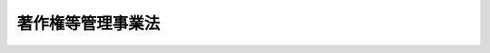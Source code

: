 .. _H12HO131:

==================
著作権等管理事業法
==================

.. raw:: html
    
    
    <b>著作権等管理事業法<br>
    （平成十二年十一月二十九日法律第百三十一号）</b><br><br><div align="right">最終改正：平成二四年八月一日法律第五三号</div><br><div align="right"><table width="" border="0"><tr><td><font color="RED">（最終改正までの未施行法令）</font></td></tr><tr><td><a href="/cgi-bin/idxmiseko.cgi?H_RYAKU=%95%bd%88%ea%93%f1%96%40%88%ea%8e%4f%88%ea&amp;H_NO=%95%bd%90%ac%93%f1%8f%5c%8e%6c%94%4e%94%aa%8c%8e%88%ea%93%fa%96%40%97%a5%91%e6%8c%dc%8f%5c%8e%4f%8d%86&amp;H_PATH=/miseko/H12HO131/H24HO053.html" target="inyo">平成二十四年八月一日法律第五十三号</a></td><td align="right">（一部未施行）</td></tr><tr></tr><tr><td align="right">　</td><td></td></tr><tr></tr></table></div><a name="0000000000000000000000000000000000000000000000000000000000000000000000000000000"></a>
    <br>
    　<a href="#1000000000001000000000000000000000000000000000000000000000000000000000000000000" target="data">第一章　総則（第一条・第二条）</a>
    <br>
    　<a href="#1000000000002000000000000000000000000000000000000000000000000000000000000000000" target="data">第二章　登録（第三条―第十条）</a>
    <br>
    　<a href="#1000000000003000000000000000000000000000000000000000000000000000000000000000000" target="data">第三章　業務（第十一条―第十八条）</a>
    <br>
    　<a href="#1000000000004000000000000000000000000000000000000000000000000000000000000000000" target="data">第四章　監督（第十九条―第二十二条）</a>
    <br>
    　<a href="#1000000000005000000000000000000000000000000000000000000000000000000000000000000" target="data">第五章　使用料規程に関する協議及び裁定（第二十三条・第二十四条）</a>
    <br>
    　<a href="#1000000000006000000000000000000000000000000000000000000000000000000000000000000" target="data">第六章　雑則（第二十五条―第二十八条）</a>
    <br>
    　<a href="#1000000000007000000000000000000000000000000000000000000000000000000000000000000" target="data">第七章　罰則（第二十九条―第三十四条）</a>
    <br>
    　<a href="#5000000000000000000000000000000000000000000000000000000000000000000000000000000" target="data">附則</a>
    <br><p>　　　<b><a name="1000000000001000000000000000000000000000000000000000000000000000000000000000000">第一章　総則</a>
    </b>
    </p><p>
    </p><div class="arttitle"><a name="1000000000000000000000000000000000000000000000000100000000000000000000000000000">（目的）　</a>
    </div><div class="item"><b>第一条</b>
    <a name="1000000000000000000000000000000000000000000000000100000000001000000000000000000"></a>
    　この法律は、著作権及び著作隣接権を管理する事業を行う者について登録制度を実施し、管理委託契約約款及び使用料規程の届出及び公示を義務付ける等その業務の適正な運営を確保するための措置を講ずることにより、著作権及び著作隣接権の管理を委託する者を保護するとともに、著作物、実演、レコード、放送及び有線放送の利用を円滑にし、もって文化の発展に寄与することを目的とする。
    </div>
    
    <p>
    </p><div class="arttitle"><a name="1000000000000000000000000000000000000000000000000200000000000000000000000000000">（定義）　</a>
    </div><div class="item"><b>第二条</b>
    <a name="1000000000000000000000000000000000000000000000000200000000001000000000000000000"></a>
    　この法律において「管理委託契約」とは、次に掲げる契約であって、受託者による著作物、実演、レコード、放送又は有線放送（以下「著作物等」という。）の利用の許諾に際して委託者（委託者が当該著作物等に係る次に掲げる契約の受託者であるときは、当該契約の委託者。次項において同じ。）が使用料の額を決定することとされているもの以外のものをいう。
    <div class="number"><b><a name="1000000000000000000000000000000000000000000000000200000000001000000001000000000">一</a>
    </b>
    　委託者が受託者に著作権又は著作隣接権（以下「著作権等」という。）を移転し、著作物等の利用の許諾その他の当該著作権等の管理を行わせることを目的とする信託契約
    </div>
    <div class="number"><b><a name="1000000000000000000000000000000000000000000000000200000000001000000002000000000">二</a>
    </b>
    　委託者が受託者に著作物等の利用の許諾の取次ぎ又は代理をさせ、併せて当該取次ぎ又は代理に伴う著作権等の管理を行わせることを目的とする委任契約
    </div>
    </div>
    <div class="item"><b><a name="1000000000000000000000000000000000000000000000000200000000002000000000000000000">２</a>
    </b>
    　この法律において「著作権等管理事業」とは、管理委託契約（委託者が人的関係、資本関係等において受託者と密接な関係を有する者として文部科学省令で定める者であるものを除く。）に基づき著作物等の利用の許諾その他の著作権等の管理を行う行為であって、業として行うものをいう。
    </div>
    <div class="item"><b><a name="1000000000000000000000000000000000000000000000000200000000003000000000000000000">３</a>
    </b>
    　この法律において「著作権等管理事業者」とは、次条の登録を受けて著作権等管理事業を行う者をいう。
    </div>
    
    
    <p>　　　<b><a name="1000000000002000000000000000000000000000000000000000000000000000000000000000000">第二章　登録</a>
    </b>
    </p><p>
    </p><div class="arttitle"><a name="1000000000000000000000000000000000000000000000000300000000000000000000000000000">（登録）　</a>
    </div><div class="item"><b>第三条</b>
    <a name="1000000000000000000000000000000000000000000000000300000000001000000000000000000"></a>
    　著作権等管理事業を行おうとする者は、文化庁長官の登録を受けなければならない。
    </div>
    
    <p>
    </p><div class="arttitle"><a name="1000000000000000000000000000000000000000000000000400000000000000000000000000000">（登録の申請）</a>
    </div><div class="item"><b>第四条</b>
    <a name="1000000000000000000000000000000000000000000000000400000000001000000000000000000"></a>
    　前条の登録を受けようとする者は、次に掲げる事項を記載した登録申請書を文化庁長官に提出しなければならない。
    <div class="number"><b><a name="1000000000000000000000000000000000000000000000000400000000001000000001000000000">一</a>
    </b>
    　名称　
    </div>
    <div class="number"><b><a name="1000000000000000000000000000000000000000000000000400000000001000000002000000000">二</a>
    </b>
    　役員（第六条第一項第一号に規定する人格のない社団にあっては、代表者。同項第五号及び第九条第四号において同じ。）の氏名
    </div>
    <div class="number"><b><a name="1000000000000000000000000000000000000000000000000400000000001000000003000000000">三</a>
    </b>
    　事業所の名称及び所在地
    </div>
    <div class="number"><b><a name="1000000000000000000000000000000000000000000000000400000000001000000004000000000">四</a>
    </b>
    　取り扱う著作物等の種類及び著作物等の利用方法
    </div>
    <div class="number"><b><a name="1000000000000000000000000000000000000000000000000400000000001000000005000000000">五</a>
    </b>
    　その他文部科学省令で定める事項
    </div>
    </div>
    <div class="item"><b><a name="1000000000000000000000000000000000000000000000000400000000002000000000000000000">２</a>
    </b>
    　前項の登録申請書には、次に掲げる書類を添付しなければならない。
    <div class="number"><b><a name="1000000000000000000000000000000000000000000000000400000000002000000001000000000">一</a>
    </b>
    　第六条第一項第三号から第六号までに該当しないことを誓約する書面
    </div>
    <div class="number"><b><a name="1000000000000000000000000000000000000000000000000400000000002000000002000000000">二</a>
    </b>
    　登記事項証明書、貸借対照表その他の文部科学省令で定める書類
    </div>
    </div>
    
    <p>
    </p><div class="arttitle"><a name="1000000000000000000000000000000000000000000000000500000000000000000000000000000">（登録の実施）</a>
    </div><div class="item"><b>第五条</b>
    <a name="1000000000000000000000000000000000000000000000000500000000001000000000000000000"></a>
    　文化庁長官は、前条の規定による登録の申請があったときは、次条第一項の規定により登録を拒否する場合を除き、次に掲げる事項を著作権等管理事業者登録簿に登録しなければならない。
    <div class="number"><b><a name="1000000000000000000000000000000000000000000000000500000000001000000001000000000">一</a>
    </b>
    　前条第一項各号に掲げる事項
    </div>
    <div class="number"><b><a name="1000000000000000000000000000000000000000000000000500000000001000000002000000000">二</a>
    </b>
    　登録年月日及び登録番号
    </div>
    </div>
    <div class="item"><b><a name="1000000000000000000000000000000000000000000000000500000000002000000000000000000">２</a>
    </b>
    　文化庁長官は、前項の規定による登録をしたときは、遅滞なく、その旨を登録申請者に通知しなければならない。
    </div>
    <div class="item"><b><a name="1000000000000000000000000000000000000000000000000500000000003000000000000000000">３</a>
    </b>
    　文化庁長官は、著作権等管理事業者登録簿を公衆の縦覧に供しなければならない。
    </div>
    
    <p>
    </p><div class="arttitle"><a name="1000000000000000000000000000000000000000000000000600000000000000000000000000000">（登録の拒否）</a>
    </div><div class="item"><b>第六条</b>
    <a name="1000000000000000000000000000000000000000000000000600000000001000000000000000000"></a>
    　文化庁長官は、登録申請者が次の各号のいずれかに該当するとき、又は登録申請書若しくはその添付書類のうちに虚偽の記載があり、若しくは重要な事実の記載が欠けているときは、その登録を拒否しなければならない。
    <div class="number"><b><a name="1000000000000000000000000000000000000000000000000600000000001000000001000000000">一</a>
    </b>
    　法人（営利を目的としない法人格を有しない社団であって、代表者の定めがあり、かつ、その直接又は間接の構成員との間における管理委託契約のみに基づく著作権等管理事業を行うことを目的とするもの（以下「人格のない社団」という。）を含む。以下この項において同じ。）でない者
    </div>
    <div class="number"><b><a name="1000000000000000000000000000000000000000000000000600000000001000000002000000000">二</a>
    </b>
    　他の著作権等管理事業者が現に用いている名称と同一の名称又は他の著作権等管理事業者と誤認されるおそれがある名称を用いようとする法人
    </div>
    <div class="number"><b><a name="1000000000000000000000000000000000000000000000000600000000001000000003000000000">三</a>
    </b>
    　第二十一条第一項又は第二項の規定により登録を取り消され、その取消しの日から五年を経過しない法人
    </div>
    <div class="number"><b><a name="1000000000000000000000000000000000000000000000000600000000001000000004000000000">四</a>
    </b>
    　この法律又は<a href="/cgi-bin/idxrefer.cgi?H_FILE=%8f%ba%8e%6c%8c%dc%96%40%8e%6c%94%aa&amp;REF_NAME=%92%98%8d%ec%8c%a0%96%40&amp;ANCHOR_F=&amp;ANCHOR_T=" target="inyo">著作権法</a>
    （昭和四十五年法律第四十八号）の規定に違反し、罰金の刑に処せられ、その刑の執行を終わり、又はその刑の執行を受けることがなくなった日から五年を経過しない法人
    </div>
    <div class="number"><b><a name="1000000000000000000000000000000000000000000000000600000000001000000005000000000">五</a>
    </b>
    　役員のうちに次のいずれかに該当する者のある法人<div class="para1"><b>イ</b>　成年被後見人又は被保佐人</div>
    <div class="para1"><b>ロ</b>　破産者で復権を得ないもの</div>
    <div class="para1"><b>ハ</b>　著作権等管理事業者が第二十一条第一項又は第二項の規定により登録を取り消された場合において、その取消しの日前三十日以内にその著作権等管理事業者の役員であった者でその取消しの日から五年を経過しないもの</div>
    <div class="para1"><b>ニ</b>　禁錮以上の刑に処せられ、その刑の執行を終わり、又はその刑の執行を受けることがなくなった日から五年を経過しない者</div>
    <div class="para1"><b>ホ</b>　この法律、<a href="/cgi-bin/idxrefer.cgi?H_FILE=%8f%ba%8e%6c%8c%dc%96%40%8e%6c%94%aa&amp;REF_NAME=%92%98%8d%ec%8c%a0%96%40&amp;ANCHOR_F=&amp;ANCHOR_T=" target="inyo">著作権法</a>
    若しくは<a href="/cgi-bin/idxrefer.cgi?H_FILE=%8f%ba%98%5a%88%ea%96%40%98%5a%8c%dc&amp;REF_NAME=%83%76%83%8d%83%4f%83%89%83%80%82%cc%92%98%8d%ec%95%a8%82%c9%8c%57%82%e9%93%6f%98%5e%82%cc%93%c1%97%e1%82%c9%8a%d6%82%b7%82%e9%96%40%97%a5&amp;ANCHOR_F=&amp;ANCHOR_T=" target="inyo">プログラムの著作物に係る登録の特例に関する法律</a>
    （昭和六十一年法律第六十五号）の規定若しくは<a href="/cgi-bin/idxrefer.cgi?H_FILE=%95%bd%8e%4f%96%40%8e%b5%8e%b5&amp;REF_NAME=%96%5c%97%cd%92%63%88%f5%82%c9%82%e6%82%e9%95%73%93%96%82%c8%8d%73%88%d7%82%cc%96%68%8e%7e%93%99%82%c9%8a%d6%82%b7%82%e9%96%40%97%a5&amp;ANCHOR_F=&amp;ANCHOR_T=" target="inyo">暴力団員による不当な行為の防止等に関する法律</a>
    （平成三年法律第七十七号）の規定（<a href="/cgi-bin/idxrefer.cgi?H_FILE=%95%bd%8e%4f%96%40%8e%b5%8e%b5&amp;REF_NAME=%93%af%96%40%91%e6%8e%4f%8f%5c%93%f1%8f%f0%82%cc%8e%4f%91%e6%8e%b5%8d%80&amp;ANCHOR_F=1000000000000000000000000000000000000000000000003200300000007000000000000000000&amp;ANCHOR_T=1000000000000000000000000000000000000000000000003200300000007000000000000000000#1000000000000000000000000000000000000000000000003200300000007000000000000000000" target="inyo">同法第三十二条の三第七項</a>
    の規定を除く。）に違反し、又は<a href="/cgi-bin/idxrefer.cgi?H_FILE=%96%be%8e%6c%81%5a%96%40%8e%6c%8c%dc&amp;REF_NAME=%8c%59%96%40&amp;ANCHOR_F=&amp;ANCHOR_T=" target="inyo">刑法</a>
    （明治四十年法律第四十五号）<a href="/cgi-bin/idxrefer.cgi?H_FILE=%96%be%8e%6c%81%5a%96%40%8e%6c%8c%dc&amp;REF_NAME=%91%e6%93%f1%95%53%8e%6c%8f%f0&amp;ANCHOR_F=1000000000000000000000000000000000000000000000020400000000000000000000000000000&amp;ANCHOR_T=1000000000000000000000000000000000000000000000020400000000000000000000000000000#1000000000000000000000000000000000000000000000020400000000000000000000000000000" target="inyo">第二百四条</a>
    、第二百六条、第二百八条、第二百八条の三、第二百二十二条若しくは第二百四十七条の罪若しくは暴力行為等処罰に関する法律（大正十五年法律第六十号）の罪を犯し、罰金の刑に処せられ、その刑の執行を終わり、又はその刑の執行を受けることがなくなった日から五年を経過しない者</div>
    
    </div>
    <div class="number"><b><a name="1000000000000000000000000000000000000000000000000600000000001000000006000000000">六</a>
    </b>
    　著作権等管理事業を遂行するために必要と認められる文部科学省令で定める基準に適合する財産的基礎を有しない法人
    </div>
    </div>
    <div class="item"><b><a name="1000000000000000000000000000000000000000000000000600000000002000000000000000000">２</a>
    </b>
    　文化庁長官は、前項の規定により登録を拒否したときは、遅滞なく、文書によりその理由を付して通知しなければならない。
    </div>
    
    <p>
    </p><div class="arttitle"><a name="1000000000000000000000000000000000000000000000000700000000000000000000000000000">（変更の届出）</a>
    </div><div class="item"><b>第七条</b>
    <a name="1000000000000000000000000000000000000000000000000700000000001000000000000000000"></a>
    　著作権等管理事業者は、第四条第一項各号に掲げる事項に変更があったときは、その日から二週間以内に、その旨を文化庁長官に届け出なければならない。
    </div>
    <div class="item"><b><a name="1000000000000000000000000000000000000000000000000700000000002000000000000000000">２</a>
    </b>
    　文化庁長官は、前項の規定による届出を受理したときは、届出があった事項を著作権等管理事業者登録簿に登録しなければならない。
    </div>
    
    <p>
    </p><div class="arttitle"><a name="1000000000000000000000000000000000000000000000000800000000000000000000000000000">（承継）　</a>
    </div><div class="item"><b>第八条</b>
    <a name="1000000000000000000000000000000000000000000000000800000000001000000000000000000"></a>
    　著作権等管理事業者がその著作権等管理事業の全部を譲渡し、又は著作権等管理事業者について合併若しくは分割（その著作権等管理事業の全部を承継させるものに限る。）があったときは、その著作権等管理事業の全部を譲り受けた法人（人格のない社団を含む。）又は合併後存続する法人（著作権等管理事業者である法人と著作権等管理事業を行っていない法人の合併後存続する著作権等管理事業者である法人を除く。以下この項において同じ。）若しくは合併により設立された法人若しくは分割によりその著作権等管理事業の全部を承継した法人は、当該著作権等管理事業者の地位を承継する。ただし、その著作権等管理事業の全部を譲り受けた法人（人格のない社団を含む。）又は合併後存続する法人若しくは合併により設立された法人若しくは分割によりその著作権等管理事業の全部をまでのいずれかに該当するときは、この限りでない。
    </div>
    <div class="item"><b><a name="1000000000000000000000000000000000000000000000000800000000002000000000000000000">２</a>
    </b>
    　前項の規定により著作権等管理事業者の地位を承継した者は、その承継の日から三十日以内に、その旨を文化庁長官に届け出なければならない。
    </div>
    <div class="item"><b><a name="1000000000000000000000000000000000000000000000000800000000003000000000000000000">３</a>
    </b>
    　前条第二項の規定は、前項の規定による届出について準用する。
    </div>
    
    <p>
    </p><div class="arttitle"><a name="1000000000000000000000000000000000000000000000000900000000000000000000000000000">（廃業の届出等）</a>
    </div><div class="item"><b>第九条</b>
    <a name="1000000000000000000000000000000000000000000000000900000000001000000000000000000"></a>
    　著作権等管理事業者が次の各号のいずれかに該当することとなったときは、当該各号に定める者は、その日から三十日以内に、その旨を文化庁長官に届け出なければならない。
    <div class="number"><b><a name="1000000000000000000000000000000000000000000000000900000000001000000001000000000">一</a>
    </b>
    　合併により消滅したとき　消滅した法人を代表する役員であった者
    </div>
    <div class="number"><b><a name="1000000000000000000000000000000000000000000000000900000000001000000002000000000">二</a>
    </b>
    　破産手続開始の決定を受けたとき　破産管財人
    </div>
    <div class="number"><b><a name="1000000000000000000000000000000000000000000000000900000000001000000003000000000">三</a>
    </b>
    　合併及び破産手続開始の決定以外の理由により解散（人格のない社団にあっては、解散に相当する行為）をしたとき　清算人（人格のない社団にあっては、代表者であった者）
    </div>
    <div class="number"><b><a name="1000000000000000000000000000000000000000000000000900000000001000000004000000000">四</a>
    </b>
    　著作権等管理事業を廃止したとき　著作権等管理事業者であった法人（人格のない社団を含む。）を代表する役員
    </div>
    </div>
    
    <p>
    </p><div class="arttitle"><a name="1000000000000000000000000000000000000000000000001000000000000000000000000000000">（登録の抹消）</a>
    </div><div class="item"><b>第十条</b>
    <a name="1000000000000000000000000000000000000000000000001000000000001000000000000000000"></a>
    　文化庁長官は、前条の規定による届出があったとき又は第二十一条第一項若しくは第二項の規定により登録を取り消したときは、当該著作権等管理事業者の登録を抹消しなければならない。
    </div>
    
    
    <p>　　　<b><a name="1000000000003000000000000000000000000000000000000000000000000000000000000000000">第三章　業務</a>
    </b>
    </p><p>
    </p><div class="arttitle"><a name="1000000000000000000000000000000000000000000000001100000000000000000000000000000">（管理委託契約約款）</a>
    </div><div class="item"><b>第十一条</b>
    <a name="1000000000000000000000000000000000000000000000001100000000001000000000000000000"></a>
    　著作権等管理事業者は、次に掲げる事項を記載した管理委託契約約款を定め、あらかじめ、文化庁長官に届け出なければならない。これを変更しようとするときも、同様とする。
    <div class="number"><b><a name="1000000000000000000000000000000000000000000000001100000000001000000001000000000">一</a>
    </b>
    　管理委託契約の種別（第二条第一項第二号の委任契約であるときは、取次ぎ又は代理の別を含む。）
    </div>
    <div class="number"><b><a name="1000000000000000000000000000000000000000000000001100000000001000000002000000000">二</a>
    </b>
    　契約期間
    </div>
    <div class="number"><b><a name="1000000000000000000000000000000000000000000000001100000000001000000003000000000">三</a>
    </b>
    　収受した著作物等の使用料の分配の方法
    </div>
    <div class="number"><b><a name="1000000000000000000000000000000000000000000000001100000000001000000004000000000">四</a>
    </b>
    　著作権等管理事業者の報酬
    </div>
    <div class="number"><b><a name="1000000000000000000000000000000000000000000000001100000000001000000005000000000">五</a>
    </b>
    　その他文部科学省令で定める事項
    </div>
    </div>
    <div class="item"><b><a name="1000000000000%E3%81%B0%E3%81%AA%E3%82%89%E3%81%AA%E3%81%84%E3%80%82%0A&lt;/DIV&gt;%0A&lt;DIV%20class=" item><b><a name="1000000000000000000000000000000000000000000000001100000000003000000000000000000">３</a>
    </b>
    　著作権等管理事業者は、第一項の規定による届出をした管理委託契約約款によらなければ、管理委託契約を締結してはならない。
    </a></b></div>
    
    <p>
    </p><div class="arttitle"><a name="1000000000000000000000000000000000000000000000001200000000000000000000000000000">（管理委託契約約款の内容の説明）</a>
    </div><div class="item"><b>第十二条</b>
    <a name="1000000000000000000000000000000000000000000000001200000000001000000000000000000"></a>
    　著作権等管理事業者は、管理委託契約を締結しようとするときは、著作権等の管理を委託しようとする者に対し、管理委託契約約款の内容を説明しなければならない。
    </div>
    
    <p>
    </p><div class="arttitle"><a name="1000000000000000000000000000000000000000000000001300000000000000000000000000000">（使用料規程）</a>
    </div><div class="item"><b>第十三条</b>
    <a name="1000000000000000000000000000000000000000000000001300000000001000000000000000000"></a>
    　著作権等管理事業者は、次に掲げる事項を記載した使用料規程を定め、あらかじめ、文化庁長官に届け出なければならない。これを変更しようとするときも、同様とする。
    <div class="number"><b><a name="1000000000000000000000000000000000000000000000001300000000001000000001000000000">一</a>
    </b>
    　文部科学省令で定める基準に従い定める利用区分（著作物等の種類及び利用方法の別による区分をいう。第二十三条において同じ。）ごとの著作物等の使用料の額
    </div>
    <div class="number"><b><a name="1000000000000000000000000000000000000000000000001300000000001000000002000000000">二</a>
    </b>
    　実施の日
    </div>
    <div class="number"><b><a name="1000000000000000000000000000000000000000000000001300000000001000000003000000000">三</a>
    </b>
    　その他文部科学省令で定める事項
    </div>
    </div>
    <div class="item"><b><a name="1000000000000000000000000000000000000000000000001300000000002000000000000000000">２</a>
    </b>
    　著作権等管理事業者は、使用料規程を定め、又は変更しようとするときは、利用者又はその団体からあらかじめ意見を聴取するように努めなければならない。
    </div>
    <div class="item"><b><a name="1000000000000000000000000000000000000000000000001300000000003000000000000000000">３</a>
    </b>
    　著作権等管理事業者は、第一項の規定による届出をしたときは、遅滞なく、その届出に係る使用料規程の概要を公表しなければならない。
    </div>
    <div class="item"><b><a name="1000000000000000000000000000000000000000000000001300000000004000000000000000000">４</a>
    </b>
    　著作権等管理事業者は、第一項の規定による届出をした使用料規程に定める額を超える額を、取り扱っている著作物等の使用料として請求してはならない。
    </div>
    
    <p>
    </p><div class="arttitle"><a name="10000000000000000000000%E5%8F%97%E7%90%86%E3%81%97%E3%81%9F%E6%97%A5%E3%81%8B%E3%82%89%E8%B5%B7%E7%AE%97%E3%81%97%E3%81%A6%E5%85%AD%E6%9C%88%E3%82%92%E8%B6%85%E3%81%88%E3%81%AA%E3%81%84%E7%AF%84%E5%9B%B2%E5%86%85%E3%81%AB%E3%81%8A%E3%81%84%E3%81%A6%E3%80%81%E7%AC%AC%E4%B8%80%E9%A0%85%E3%81%AE%E6%9C%9F%E9%96%93%E3%82%92%E5%BB%B6%E9%95%B7%E3%81%99%E3%82%8B%E3%81%93%E3%81%A8%E3%81%8C%E3%81%A7%E3%81%8D%E3%82%8B%E3%80%82%0A&lt;/DIV&gt;%0A&lt;DIV%20class=" item><b><a name="1000000000000000000000000000000000000000000000001400000000004000000000000000000">４</a>
    </b>
    　文化庁長官は、前項の規定により第一項の期間を延長した場合において、当該延長された同項の期間を経過する日前に、当該使用料規程のうち当該延長に係る部分の全部又は一部について、当該指定著作権等管理事業者から第二十三条第二項の協議において変更する必要がないこととされた旨の通知があったとき、又は変更する必要がない旨の第二十四条第一項の裁定をしたときは、当該使用料規程のうち当該変更する必要がないこととされた部分について、当該延長された第一項の期間を短縮することができる。
    </a></div>
    <div class="item"><b><a name="1000000000000000000000000000000000000000000000001400000000005000000000000000000">５</a>
    </b>
    　文化庁長官は、第二項の規定により第一項の期間を延長したとき又は第三項の規定により第一項の期間を延長し、若しくは前項の規定により当該延長された第一項の期間を短縮したときは、その旨を、当該著作権等管理事業者又は当該指定著作権等管理事業者及び利用者代表に通知するとともに、公告しなければならない。
    </div>
    
    <p>
    </p><div class="arttitle"><a name="1000000000000000000000000000000000000000000000001500000000000000000000000000000">（管理委託契約約款及び使用料規程の公示）</a>
    </div><div class="item"><b>第十五条</b>
    <a name="1000000000000000000000000000000000000000000000001500000000001000000000000000000"></a>
    　著作権等管理事業者は、文部科学省令で定めるところにより、第十一条第一項の規定による届出をした管理委託契約約款及び第十三条第一項の規定による届出をした使用料規程を公示しなければならない。
    </div>
    
    <p>
    </p><div class="arttitle"><a name="1000000000000000000000000000000000000000000000001600000000000000000000000000000">（利用の許諾の拒否の制限）</a>
    </div><div class="item"><b>第十六条</b>
    <a name="1000000000000000000000000000000000000000000000001600000000001000000000000000000"></a>
    　著作権等管理事業者は、正当な理由がなければ、取り扱っている著作物等の利用の許諾を拒んではならない。
    </div>
    
    <p>
    </p><div class="arttitle"><a name="1000000000000000000000000000000000000000000000001700000000000000000000000000000">（情報の提供）</a>
    </div><div class="item"><b>第十七条</b>
    <a name="1000000000000000000000000000000000000000000000001700000000001000000000000000000"></a>
    　著作権等管理事業者は、著作物等の題号又は名称その他の取り扱っている著作物等に関する情報及び当該著作物等ごとの取り扱っている利用方法に関する情報を利用者に提供するように努めなければならない。
    </div>
    
    <p>
    </p><div class="arttitle"><a name="1000000000000000000000000000000000000000000000001800000000000000000000000000000">（財務諸表等の備付け及び閲覧等）</a>
    </div><div class="item"><b>第十八条</b>
    <a name="1000000000000000000000000000000000000000000000001800000000001000000000000000000"></a>
    　著作権等管理事業者は、毎事業年度経過後三月以内に、その事業年度の著作権等管理事業に係る貸借対照表、事業報告書その他の文部科学省令で定める書類（次項及び第三十四条第二号において「財務諸表等」という。）を作成し、五年間事業所に備えて置かなければならない。
    </div>
    <div class="item"><b><a name="1000000000000000000000000000000000000000000000001800000000002000000000000000000">２</a>
    </b>
    　委託者は、著作権等管理事業者の業務時間内は、いつでも、財務諸表等の閲覧又は謄写を請求することができる。
    </div>
    
    
    <p>　　　<b><a name="1000000000004000000000000000000000000000000000000000000000000000000000000000000">第四章　監督</a>
    </b>
    </p><p>
    </p><div class="arttitle"><a name="1000000000000000000000000000000000000000000000001900000000000000000000000000000">（報告徴収及び立入検査）</a>
    </div><div class="item"><b>第十九条</b>
    <a name="1000000000000000000000000000000000000000000000001900000000001000000000000000000"></a>
    　文化庁長官は、この法律の施行に必要な限度において、著作権等管理事業者に対し、その業務若しくは財産の状況に関し報告させ、又はその職員に、著作権等管理事業者の事業所に立ち入り、業務の状況若しくは帳簿、書類その他の物件を検査させ、若しくは関係者に質問させることができる。
    </div>
    <div class="item"><b><a name="1000000000000000000000000000000000000000000000001900000000002000000000000000000">２</a>
    </b>
    　前項の規定により立入検査をする職員は、その身分を示す証明書を携帯し、関係者に提示しなければならない。
    </div>
    <div class="item"><b><a name="1000000000000000000000000000000000000000000000001900000000003000000000000000000">３</a>
    </b>
    　第一項の規定による立入検査の権限は、犯罪捜査のために認められたものと解してはならない。
    </div>
    
    <p>
    </p><div class="arttitle"><a name="1000000000000000000000000000000000000000000000002000000000000000000000000000000">（業務改善命令）</a>
    </div><div class="item"><b>第二十条</b>
    <a name="1000000000000000000000000000000000000000000000002000000000001000000000000000000"></a>
    　文化庁長官は、著作権等管理事業者の業務の運営に関し、委託者又は利用者の利益を害する事実があると認めるときは、委託者又は利用者の保護のため必要な限度において、当該著作権等管理事業者に対し、管理委託契約約款又は使用料規程の変更その他業務の運営の改善に必要な措置をとるべきことを命ずることができる。
    </div>
    
    <p>
    </p><div class="arttitle"><a name="1000000000000000000000000000000000000000000000002100000000000000000000000000000">（登録の取消し等）</a>
    </div><div class="item"><b>第二十一条</b>
    <a name="1000000000000000000000000000000000000000000000002100000000001000000000000000000"></a>
    　文化庁長官は、著作権等管理事業者が次の各号のいずれかに該当するときは、その登録を取り消し、又は六月以内の期間を定めて著作権等管理事業の全部若しくは一部の停止を命ずることができる。
    <div class="number"><b><a name="1000000000000000000000000000000000000000000000002100000000001000000001000000000">一</a>
    </b>
    　この法律若しくはこの法律に基づく命令又はこれらに基づく処分に違反したとき。
    </div>
    <div class="number"><b><a name="1000000000000000000000000000000000000000000000002100000000001000000002000000000">二</a>
    </b>
    　不正の手段により第三条の登録を受けたとき。
    </div>
    <div class="number"><b><a name="1000000000000000000000000000000000000000000000002100000000001000000003000000000">三</a>
    </b>
    　第六条第一項第一号、第二号、第四号又は第五号のいずれかに該当することとなったとき。
    </div>
    </div>
    <div class="item"><b><a name="1000000000000000000000000000000000000000000000002100000000002000000000000000000">２</a>
    </b>
    　文化庁長官は、著作権等管理事業者が登録を受けてから一年以内に著作権等管理事業を開始せず、又は引き続き一年以上著作権等管理事業を行っていないと認めるときは、その登録を取り消すことができる。
    </div>
    <div class="item"><b><a name="1000000000000000000000000000000000000000000000002100000000003000000000000000000">３</a>
    </b>
    　第六条第二項の規定は、前二項の場合について準用する。
    </div>
    
    <p>
    </p><div class="arttitle"><a name="1000000000000000000000000000000000000000000000002200000000000000000000000000000">（監督処分の公告）</a>
    </div><div class="item"><b>第二十二条</b>
    <a name="1000000000000000000000000000000000000000000000002200000000001000000000000000000"></a>
    　文化庁長官は、前条第一項又は第二項の規定による処分をしたときは、文部科学省令で定めるところにより、その旨を公告しなければならない。
    </div>
    
    
    <p>　　　<b><a name="1000000000005000000000000000000000000000000000000000000000000000000000000000000">第五章　使用料規程に関する協議及び裁定</a>
    </b>
    </p><p>
    </p><div class="arttitle"><a name="1000000000000000000000000000000000000000000000002300000000000000000000000000000">（協議）　</a>
    </div><div class="item"><b>第二十三条</b>
    <a name="1000000000000000000000000000000000000000000000002300000000001000000000000000000"></a>
    　文化庁長官は、著作権等管理事業者について、その使用料規程におけるいずれかの利用区分（当該利用区分における著作物等の利用の状況を勘案して当該利用区分をより細分した区分についてこの項の指定をすることが合理的であると認めるときは、当該細分した区分。以下この条において同じ。）において、すべての著作権等管理事業者の収受した使用料の総額に占めるその収受した使用料の額の割合が相当の割合であり、かつ、次に掲げる場合に該当するときは、当該著作権等管理事業者を当該利用区分に係る指定著作権等管理事業者として指定することができる。
    <div class="number"><b><a name="1000000000000000000000000000000000000000000000002300000000001000000001000000000">一</a>
    </b>
    　当該利用区分において収受された使用料の総額に占めるすべての著作権等管理事業者の収受した使用料の総額の割合が相当の割合である場合
    </div>
    <div class="number"><b><a name="1000000000000000000000000000000000000000000000002300000000001000000002000000000">二</a>
    </b>
    　前号に掲げる場合のほか、当該著作権等管理事業者の使用料規程が当該利用区分における使用料の額の基準として広く用いられており、かつ、当該利用区分における著作物等の円滑な利用を図るために特に必要があると認める場合
    </div>
    </div>
    <div class="item"><b><a name="1000000000000000000000000000000000000000000000002300000000002000000000000000000">２</a>
    </b>
    　指定著作権等管理事業者は、当該利用区分に係る利用者代表（一の利用区分において、利用者の総数に占めるその直接又は間接の構成員である利用者の数の割合、利用者が支払った使用料の総額に占めるその直接又は間接の構成員が支払った使用料の額の割合その他の事情から当該利用区分における利用者の利益を代表すると認められる団体又は個人をいう。以下この章において同じ。）から、第十三条第一項の規定による届出をした使用料規程（当該利用区分に係る部分に限る。以下この章において同じ。）に関する協議を求められたときは、これに応じなければならない。
    </div>
    <div class="item"><b><a name="1000000000000000000000000000000000000000000000002300000000003000000000000000000">３</a>
    </b>
    　利用者代表は、前項の協議（以下この章において「協議」という。）に際し、当該利用区分における利用者（当該利用者代表が直接又は間接の構成員を有する団体であるときは、当該構成員である利用者を除く。）から意見を聴取するように努めなければならない。
    </div>
    <div class="item"><b><a name="1000000000000000000000000000000000000000000000002300000000004000000000000000000">４</a>
    </b>
    　文化庁長官は、利用者代表が協議を求めたにもかかわらず指定著作権等管理事業者が当該協議に応じず、又は協議が成立しなかった場合であって、当該利用者代表から申立てがあったときは、当該指定著作権等管理事業者に対し、その協議の開始又は再開を命ずることができる。
    </div>
    <div class="item"><b><a name="1000000000000000000000000000000000000000000000002300000000005000000000000000000">５</a>
    </b>
    　指定著作権等管理事業者は、協議が成立したとき（当該使用料規程を変更する必要がないこととされたときを除く。次項において同じ。）は、その結果に基づき、当該使用料規程を変更しなければならない。
    </div>
    <div class="item"><b><a name="1000000000000000000000000000000000000000000000002300000000006000000000000000000">６</a>
    </b>
    　使用料規程の実施の日（第十四条第三項の規定により同条第一項の期間が延長されたときは、当該延長された同項の期間を経過する日。次条第三項において同じ。）前に協議が成立したときは、当該使用料規程のうち変更する必要があることとされた部分に係る第十三条第一項の規定による届出は、なかったものとみなす。
    </div>
    
    <p>
    </p><div class="arttitle"><a name="1000000000000000000000000000000000000000000000002400000000000000000000000000000">（裁定）　</a>
    </div><div class="item"><b>第二十四条</b>
    <a name="1000000000000000000000000000000000000000000000002400000000001000000000000000000"></a>
    　前条第四項の規定による命令があった場合において、協議が成立しないときは、その当事者は、当該使用料規程について文化庁長官の裁定を申請することができる。
    </div>
    <div class="item"><b><a name="1000000000000000000000000000000000000000000000002400000000002000000000000000000">２</a>
    </b>
    　文化庁長官は、前項の裁定（以下この条において「裁定」という。）の申請があったときは、その旨を他の当事者に通知し、相当の期間を指定して、意見を述べる機会を与えなければならない。
    </div>
    <div class="item"><b><a name="1000000000000000000000000000000000000000000000002400000000003000000000000000000">３</a>
    </b>
    　指定著作権等管理事業者は、使用料規程の実施の日前に裁定の申請をし、又は前項の通知を受けたときは、第十四条の規定により使用料規程を実施してはならないこととされる期間を経過した後においても、当該裁定がある日までは、当該使用料規程を実施してはならない。
    </div>
    <div class="item"><b><a name="1000000000000000000000000000000000000000000000002400000000004000000000000000000">４</a>
    </b>
    　文化庁長官は、裁定をしようとするときは、文化審議会に諮問しなければならない。
    </div>
    <div class="item"><b><a name="1000000000000000000000000000000000000000000000002400000000005000000000000000000">５</a>
    </b>
    　文化庁長官は、裁定をしたときは、その旨を当事者に通知しなければならない。
    </div>
    <div class="item"><b><a name="1000000000000000000000000000000000000000000000002400000000006000000000000000000">６</a>
    </b>
    　使用料規程を変更する必要がある旨の裁定があったときは、当該使用料規程は、その裁定において定められたところに従い、変更されるものとする。
    </div>
    
    
    <p>　　　<b><a name="1000000000006000000000000000000000000000000000000000000000000000000000000000000">第六章　雑則</a>
    </b>
    </p><p>
    </p><div class="arttitle"><a name="1000000000000000000000000000000000000000000000002500000000000000000000000000000">（適用除外）</a>
    </div><div class="item"><b>第二十五条</b>
    <a name="1000000000000000000000000000000000000000000000002500000000001000000000000000000"></a>
    　第十一条第一項第三号、第十三条、第十四条、第十五条（使用料規程に係る部分に限る。）、第二十三条及び前条の規定は、次の各号に掲げる団体が第三条の登録を受けて当該各号に定める権利に係る著作権等管理事業を行うときは、当該権利に係る使用料については、適用しない。
    <div class="number"><b><a name="1000000000000000000000000000000000000000000000002500000000001000000001000000000">一</a>
    </b>
    　<a href="/cgi-bin/idxrefer.cgi?H_FILE=%8f%ba%8e%6c%8c%dc%96%40%8e%6c%94%aa&amp;REF_NAME=%92%98%8d%ec%8c%a0%96%40%91%e6%8b%e3%8f%5c%8c%dc%8f%f0%82%cc%8e%4f%91%e6%8e%6c%8d%80&amp;ANCHOR_F=1000000000000000000000000000000000000000000000009500300000004000000000000000000&amp;ANCHOR_T=1000000000000000000000000000000000000000000000009500300000004000000000000000000#1000000000000000000000000000000000000000000000009500300000004000000000000000000" target="inyo">著作権法第九十五条の三第四項</a>
    において準用する<a href="/cgi-bin/idxrefer.cgi?H_FILE=%8f%ba%8e%6c%8c%dc%96%40%8e%6c%94%aa&amp;REF_NAME=%93%af%96%40%91%e6%8b%e3%8f%5c%8c%dc%8f%f0%91%e6%8c%dc%8d%80&amp;ANCHOR_F=1000000000000000000000000000000000000000000000009500000000005000000000000000000&amp;ANCHOR_T=1000000000000000000000000000000000000000000000009500000000005000000000000000000#1000000000000000000000000000000000000000000000009500000000005000000000000000000" target="inyo">同法第九十五条第五項</a>
    の団体　<a href="/cgi-bin/idxrefer.cgi?H_FILE=%8f%ba%8e%6c%8c%dc%96%40%8e%6c%94%aa&amp;REF_NAME=%93%af%96%40%91%e6%8b%e3%8f%5c%8c%dc%8f%f0%82%cc%8e%4f%91%e6%88%ea%8d%80&amp;ANCHOR_F=1000000000000000000000000000000000000000000000009500300000001000000000000000000&amp;ANCHOR_T=1000000000000000000000000000000000000000000000009500300000001000000000000000000#1000000000000000000000000000000000000000000000009500300000001000000000000000000" target="inyo">同法第九十五条の三第一項</a>
    に規定する権利 
    </div>
    <div class="number"><b><a name="1000000000000000000000000000000000000000000000002500000000001000000002000000000">二</a>
    </b>
    　<a href="/cgi-bin/idxrefer.cgi?H_FILE=%8f%ba%8e%6c%8c%dc%96%40%8e%6c%94%aa&amp;REF_NAME=%92%98%8d%ec%8c%a0%96%40%91%e6%8b%e3%8f%5c%8e%b5%8f%f0%82%cc%8e%4f%91%e6%8e%6c%8d%80&amp;ANCHOR_F=1000000000000000000000000000000000000000000000009700300000004000000000000000000&amp;ANCHOR_T=1000000000000000000000000000000000000000000000009700300000004000000000000000000#1000000000000000000000000000000000000000000000009700300000004000000000000000000" target="inyo">著作権法第九十七条の三第四項</a>
    において準用する<a href="/cgi-bin/idxrefer.cgi?H_FILE=%8f%ba%8e%6c%8c%dc%96%40%8e%6c%94%aa&amp;REF_NAME=%93%af%96%40%91%e6%8b%e3%8f%5c%8e%b5%8f%f0%91%e6%8e%4f%8d%80&amp;ANCHOR_F=1000000000000000000000000000000000000000000000009700000000003000000000000000000&amp;ANCHOR_T=1000000000000000000000000000000000000000000000009700000000003000000000000000000#1000000000000000000000000000000000000000000000009700000000003000000000000000000" target="inyo">同法第九十七条第三項</a>
    の団体　<a href="/cgi-bin/idxrefer.cgi?H_FILE=%8f%ba%8e%6c%8c%dc%96%40%8e%6c%94%aa&amp;REF_NAME=%93%af%96%40%91%e6%8b%e3%8f%5c%8e%b5%8f%f0%82%cc%8e%4f%91%e6%88%ea%8d%80&amp;ANCHOR_F=1000000000000000000000000000000000000000000000009700300000001000000000000000000&amp;ANCHOR_T=1000000000000000000000000000000000000000000000009700300000001000000000000000000#1000000000000000000000000000000000000000000000009700300000001000000000000000000" target="inyo">同法第九十七条の三第一項</a>
    に規定する権利
    </div>
    </div>
    
    <p>
    </p><div class="arttitle"><a name="1000000000000000000000000000000000000000000000002600000000000000000000000000000">（</a><a href="/cgi-bin/idxrefer.cgi?H_FILE=%95%bd%88%ea%98%5a%96%40%88%ea%8c%dc%8e%6c&amp;REF_NAME=%90%4d%91%f5%8b%c6%96%40&amp;ANCHOR_F=&amp;ANCHOR_T=" target="inyo">信託業法</a>
    の適用除外等）
    </div><div class="item"><b>第二十六条</b>
    <a name="1000000000000000000000000000000000000000000000002600000000001000000000000000000"></a>
    　<a href="/cgi-bin/idxrefer.cgi?H_FILE=%95%bd%88%ea%98%5a%96%40%88%ea%8c%dc%8e%6c&amp;REF_NAME=%90%4d%91%f5%8b%c6%96%40&amp;ANCHOR_F=&amp;ANCHOR_T=" target="inyo">信託業法</a>
    （平成十六年法律第百五十四号）<a href="/cgi-bin/idxrefer.cgi?H_FILE=%95%bd%88%ea%98%5a%96%40%88%ea%8c%dc%8e%6c&amp;REF_NAME=%91%e6%8e%4f%8f%f0&amp;ANCHOR_F=1000000000000000000000000000000000000000000000000300000000000000000000000000000&amp;ANCHOR_T=1000000000000000000000000000000000000000000000000300000000000000000000000000000#1000000000000000000000000000000000000000000000000300000000000000000000000000000" target="inyo">第三条</a>
    の規定は、第二条第一項第一号に掲げる契約に基づき著作権等のみの信託の引受けを業として行う者については、適用しない。
    </div>
    
    <p>
    </p><div class="arttitle"><a name="1000000000000000000000000000000000000000000000002700000000000000000000000000000">（文部科学省令への委任）</a>
    </div><div class="item"><b>第二十七条</b>
    <a name="1000000000000000000000000000000000000000000000002700000000001000000000000000000"></a>
    　この法律に定めるもののほか、この法律を実施するため必要な事項は、文部科学省令で定める。
    </div>
    
    <p>
    </p><div class="arttitle"><a name="1000000000000000000000000000000000000000000000002800000000000000000000000000000">（経過措置）</a>
    </div><div class="item"><b>第二十八条</b>
    <a name="1000000000000000000000000000000000000000000000002800000000001000000000000000000"></a>
    　この法律の規定に基づき文部科学省令を制定し、又は改廃する場合においては、その文部科学省令で、その制定又は改廃に伴い合理的に必要と判断される範囲内において、所要の経過措置を定めることができる。
    </div>
    
    
    <p>　　　<b><a name="1000000000007000000000000000000000000000000000000000000000000000000000000000000">第七章　罰則</a>
    </b>
    </p><p>
    </p><div class="item"><b><a name="1000000000000000000000000000000000000000000000002900000000000000000000000000000">第二十九条</a>
    </b>
    <a name="1000000000000000000000000000000000000000000000002900000000001000000000000000000"></a>
    　次の各号のいずれかに該当する者は、百万円以下の罰金に処する。
    <div class="number"><b><a name="1000000000000000000000000000000000000000000000002900000000001000000001000000000">一</a>
    </b>
    　第三条の規定に違反して著作権等管理事業を行った者
    </div>
    <div class="number"><b><a name="1000000000000000000000000000000000000000000000002900000000001000000002000000000">二</a>
    </b>
    　不正の手段により第三条の登録を受けた者
    </div>
    </div>
    
    <p>
    </p><div class="item"><b><a name="1000000000000000000000000000000000000000000000003000000000000000000000000000000">第三十条</a>
    </b>
    <a name="1000000000000000000000000000000000000000000000003000000000001000000000000000000"></a>
    　第二十一条第一項の規定による著作権等管理事業の停止の命令に違反した者は、五十万円以下の罰金に処する。
    </div>
    
    <p>
    </p><div class="item"><b><a name="1000000000000000000000000000000000000000000000003100000000000000000000000000000">第三十一条</a>
    </b>
    <a name="1000000000000000000000000000000000000000000000003100000000001000000000000000000"></a>
    　次の各号のいずれかに該当する者は、三十万円以下の罰金に処する。
    <div class="number"><b><a name="1000000000000000000000000000000000000000000000003100000000001000000001000000000">一</a>
    </b>
    　第十一条第三項の規定に違反して管理委託契約を締結した者
    </div>
    <div class="number"><b><a name="1000000000000000000000000000000000000000000000003100000000001000000002000000000">二</a>
    </b>
    　第十三条第四項の規定に違反して請求した使用料を収受した者
    </div>
    <div class="number"><b><a name="1000000000000000000000000000000000000000000000003100000000001000000003000000000">三</a>
    </b>
    　第二十条の規定による命令に違反した者
    </div>
    </div>
    
    <p>
    </p><div class="item"><b><a name="1000000000000000000000000000000000000000000000003200000000000000000000000000000">第三十二条</a>
    </b>
    <a name="1000000000000000000000000000000000000000000000003200000000001000000000000000000"></a>
    　次の各号のいずれかに該当する者は、二十万円以下の罰金に処する。
    <div class="number"><b><a name="1000000000000000000000000000000000000000000000003200000000001000000001000000000">一</a>
    </b>
    　第七条第一項又は第八条第二項の規定による届出をせず、又は虚偽の届出をした者
    </div>
    <div class="number"><b><a name="1000000000000000000000000000000000000000000000003200000000001000000002000000000">二</a>
    </b>
    　第十五条の規定に違反して管理委託契約約款又は使用料規程を公示しなかった者
    </div>
    <div class="number"><b><a name="1000000000000000000000000000000000000000000000003200000000001000000003000000000">三</a>
    </b>
    　第十九条第一項の規定による報告をせず、若しくは虚偽の報告をし、又は同項の規定による検査を拒み、妨げ、若しくは忌避し、若しくは同項の規定による質問に対して陳述をせず、若しくは虚偽の陳述をした者
    </div>
    </div>
    
    <p>
    </p><div class="item"><b><a name="1000000000000000000000000000000000000000000000003300000000000000000000000000000">第三十三条</a>
    </b>
    <a name="1000000000000000000000000000000000000000000000003300000000001000000000000000000"></a>
    　法人（法人格を有しない社団又は財団で代表者又は管理人の定めのあるものを含む。以下この項において同じ。）の代表者若しくは管理人又は法人若しくは人の代理人、使用人その他の従業者が、その法人又は人の業務に関し、第二十九条から前条までの違反行為をしたときは、行為者を罰するほか、その法人又は人に対しても、各本条の罰金刑を科する。
    </div>
    <div class="item"><b><a name="1000000000000000000000000000000000000000000000003300000000002000000000000000000">２</a>
    </b>
    　法人格を有しない社団又は財団について前項の規定の適用がある場合には、その代表者又は管理人がその訴訟行為につきその社団又は財団を代表するほか、法人を被告人又は被疑者とする場合の刑事訴訟に関する法律の規定を準用する。
    </div>
    
    <p>
    </p><div class="item"><b><a name="1000000000000000000000000000000000000000000000003400000000000000000000000000000">第三十四条</a>
    </b>
    <a name="1000000000000000000000000000000000000000000000003400000000001000000000000000000"></a>
    　次の各号のいずれかに該当する者は、二十万円以下の過料に処する。
    <div class="number"><b><a name="1000000000000000000000000000000000000000000000003400000000001000000001000000000">一</a>
    </b>
    　第九条の規定による届出をせず、又は虚偽の届出をした者
    </div>
    <div class="number"><b><a name="1000000000000000000000000000000000000000000000003400000000001000000002000000000">二</a>
    </b>
    　第十八条第一項の規定に違反して財務諸表等を備えて置かず、財務諸表等に記載すべき事項を記載せず、若しくは虚偽の記載をし、又は正当な理由がないのに同条第二項の規定による財務諸表等の閲覧若しくは謄写を拒んだ者
    </div>
    </div>
    
    
    
    <br><a name="5000000000000000000000000000000000000000000000000000000000000000000000000000000"></a>
    　　　<a name="5000000001000000000000000000000000000000000000000000000000000000000000000000000"><b>附　則　抄</b></a>
    <br><p>
    </p><div class="arttitle">（施行期日）</div>
    <div class="item"><b>第一条</b>
    　この法律は、平成十三年十月一日から施行する。ただし、附則第九条の規定は、公布の日から施行する。
    </div>
    
    <p>
    </p><div class="arttitle">（著作権に関する仲介業務に関する法律の廃止）</div>
    <div class="item"><b>第二条</b>
    　著作権に関する仲介業務に関する法律（昭和十四年法律第六十七号）は、廃止する。
    </div>
    
    <p>
    </p><div class="arttitle">（旧仲介業務であった著作権等管理事業に係る経過措置）</div>
    <div class="item"><b>第三条</b>
    　この法律の施行の際現に前条の規定による廃止前の著作権に関する仲介業務に関する法律（以下「旧仲介業務法」という。）第二条の規定による許可を受けている者であって著作権等管理事業を行っているものは、当該許可に係る旧仲介業務（旧仲介業務法第一条に規定する著作権に関する仲介業務をいう。次条第一項において同じ。）のうち著作権等管理事業に該当する部分について、この法律の施行の日に第三条の登録を受けたものとみなす。
    </div>
    <div class="item"><b>２</b>
    　前項の規定により第三条の登録を受けたものとみなされる者（以下この条において「旧仲介人」という。）は、この法律の施行の日から三十日以内に、第四条第一項各号に掲げる事項を記載した書類及び同条第二項各号に掲げる書類を文化庁長官に提出しなければならない。
    </div>
    <div class="item"><b>３</b>
    　文化庁長官は、前項に規定する書類の提出があったときは、当該書類に記載された第四条第一項各号に掲げる事項及び第五条第一項第二号に掲げる事項を著作権等管理事業者登録簿に登録するものとする。
    </div>
    <div class="item"><b>４</b>
    　旧仲介人に対する第十一条第三項、第十二条及び第十五条（管理委託契約約款に係る部分に限る。）の規定の適用については、平成十四年三月三十一日又は第十一条第一項の規定により届け出た管理委託契約約款の実施の日の前日のいずれか早い日までの間は、旧仲介業務法第二条又は第四条の規定により許可を受けた業務執行の方法は、第十一条第一項の規定により届け出た管理委託契約約款とみなす。
    </div>
    <div class="item"><b>５</b>
    　旧仲介人に対する第十三条第四項及び第十五条（使用料規程に係る部分に限る。）の規定の適用については、平成十四年三月三十一日又は第十三条第一項の規定により新たに届け出た使用料規程の実施の日の前日のいずれか早い日までの間は、旧仲介業務法第三条第一項の規定により認可を受けた著作物使用料規程（次項において「旧著作物使用料規程」という。）は、第十三条第一項の規定により届け出た使用料規程とみなす。
    </div>
    <div class="item"><b>６</b>
    　旧仲介人が第十三条第一項の規定により新たに届け出た使用料規程であってその実施の日が平成十四年四月一日以前であるものの全部又は一部について次の各号に掲げる事由があるときは、旧著作物使用料規程のうち当該全部又は一部に相当する部分については、前項の規定にかかわらず、当該各号に定める日までの間、同条第一項の規定により届け出た使用料規程とみなす。
    <div class="number"><b>一</b>
    　第十四条第二項から第四項までの規定により同条第一項の期間が変更されたとき（次号に該当するときを除く。）　当該変更された同項の期間を経過する日
    </div>
    <div class="number"><b>二</b>
    　その実施の日（第十四条第三項の規定により同条第一項の期間が延長されたときは、当該延長された同項の期間を経過する日）前に第二十四条第一項の裁定の申請があったとき　その実施の日の前日又は当該裁定の日のいずれか遅い日
    </div>
    </div>
    
    <p>
    </p><div class="arttitle">（旧仲介業務に該当しない著作権等管理事業に係る経過措置）</div>
    <div class="item"><b>第四条</b>
    　この法律の施行の際現に著作権等管理事業（旧仲介業務に該当するものを除く。以下この条において同じ。）を行っている者は、平成十四年三月三十一日までの間は、第三条の登録を受けないで、当該著作権等管理事業を引き続き行うことができる。
    </div>
    <div class="item"><b>２</b>
    　前項に規定する者が同項の著作権等管理事業について平成十四年三月三十一日以前に第三条の登録を受けた場合には、当該著作権等管理事業については、同日又は第十一条第一項の規定により届け出た管理委託契約約款の実施の日の前日のいずれか早い日までの間は、同条第三項及び第十二条の規定は、適用しない。
    </div>
    <div class="item"><b>３</b>
    　前項に規定する場合には、当該著作権等管理事業については、平成十四年三月三十一日又は第十三条第一項の規定により届け出た使用料規程の実施の日の前日のいずれか早い日までの間は、同条第四項の規定は、適用しない。
    </div>
    <div class="item"><b>４</b>
    　その実施の日が平成十四年四月一日以前である使用料規程の全部又は一部について前条第六項各号に掲げる事由があるときは、当該著作権等管理事業のうち当該全部又は一部に係る部分については、前項の規定にかかわらず、当該各号に定める日までの間、第十三条第四項の規定は、適用しない。
    </div>
    
    <p>
    </p><div class="arttitle">（登録の拒否に関する経過措置）</div>
    <div class="item"><b>第五条</b>
    　第六条第一項第三号及び第五号ハの規定の適用については、旧仲介業務法第九条の規定により旧仲介業務法第二条の許可を取り消された者は、その処分を受けた日において、第二十一条第一項の規定により登録を取り消された者とみなす。
    </div>
    <div class="item"><b>２</b>
    　第六条第一項第四号及び第五号ホの規定の適用については、旧仲介業務法の規定により罰金の刑に処せられた者は、その処分を受けた日において、この法律の規定に違反し、罰金の刑に処せられた者とみなす。
    </div>
    
    <p>
    </p><div class="arttitle">（罰則に関する経過措置）</div>
    <div class="item"><b>第六条</b>
    　この法律の施行前にした行為に対する罰則の適用については、なお従前の例による。
    </div>
    
    <p>
    </p><div class="arttitle">（検討）　</div>
    <div class="item"><b>第七条</b>
    　政府は、この法律の施行後三年を経過した場合において、この法律の施行の状況を勘案し、必要があると認めるときは、この法律の規定について検討を加え、その結果に基づいて必要な措置を講ずるものとする。
    </div>
    
    <br>　　　<a name="5000000002000000000000000000000000000000000000000000000000000000000000000000000"><b>附　則　（平成一三年一二月五日法律第一三八号）　抄</b></a>
    <br><p>
    </p><div class="arttitle">（施行期日）</div>
    <div class="item"><b>第一条</b>
    　この法律は、公布の日から起算して二十日を経過した日から施行する。
    </div>
    
    <br>　　　<a name="5000000003000000000000000000000000000000000000000000000000000000000000000000000"><b>附　則　（平成一四年六月一九日法律第七二号）　抄</b></a>
    <br><p></p><div class="arttitle">（施行期日）</div>
    <div class="item"><b>１</b>
    　この法律の規定は、次の各号に掲げる区分に従い、当該各号に定める日から施行する。
    <div class="number"><b>一</b>
    　第七条の改正規定、第八条の改正規定、第九十五条の改正規定、第九十五条の三の改正規定、第九十七条の改正規定、第九十七条の三の改正規定並びに附則第二項から第四項まで、第六項、第七項及び第九項の規定　実演及びレコードに関する世界知的所有権機関条約（以下「実演・レコード条約」という。）が日本国について効力を生ずる日
    </div>
    </div>
    
    <br>　　　<a name="5000000004000000000000000000000000000000000000000000000000000000000000000000000"><b>附　則　（平成一六年六月二日法律第七六号）　抄</b></a>
    <br><p>
    </p><div class="arttitle">（施行期日）</div>
    <div class="item"><b>第一条</b>
    　この法律は、破産法（平成十六年法律第七十五号。次条第八項並びに附則第三条第八項、第五条第八項、第十六項及び第二十一項、第八条第三項並びに第十三条において「新破産法」という。）の施行の日から施行する。
    </div>
    
    <p>
    </p><div class="arttitle">（政令への委任）</div>
    <div class="item"><b>第十四条</b>
    　附則第二条から前条までに規定するもののほか、この法律の施行に関し必要な経過措置は、政令で定める。
    </div>
    
    <br>　　　<a name="5000000005000000000000000000000000000000000000000000000000000000000000000000000"><b>附　則　（平成一六年六月一八日法律第一二四号）　抄</b></a>
    <br><p>
    </p><div class="arttitle">（施行期日）</div>
    <div class="item"><b>第一条</b>
    　この法律は、新不動産登記法の施行の日から施行する。
    </div>
    
    <p>
    </p><div class="arttitle">（経過措置）</div>
    <div class="item"><b>第二条</b>
    　この法律の施行の日が行政機関の保有する個人情報の保護に関する法律の施行の日後である場合には、第五十二条のうち商業登記法第百十四条の三及び第百十七条から第百十九条までの改正規定中「第百十四条の三」とあるのは、「第百十四条の四」とする。
    </div>
    
    <br>　　　<a name="5000000006000000000000000000000000000000000000000000000000000000000000000000000"><b>附　則　（平成一六年一二月三日法律第一五四号）　抄</b></a>
    <br><p>
    </p><div class="arttitle">（施行期日）</div>
    <div class="item"><b>第一条</b>
    　この法律は、公布の日から起算して六月を超えない範囲内において政令で定める日（以下「施行日」という。）から施行する。
    </div>
    
    <p>
    </p><div class="arttitle">（処分等の効力）</div>
    <div class="item"><b>第百二十一条</b>
    　この法律の施行前のそれぞれの法律（これに基づく命令を含む。以下この条において同じ。）の規定によってした処分、手続その他の行為であって、改正後のそれぞれの法律の規定に相当の規定があるものは、この附則に別段の定めがあるものを除き、改正後のそれぞれの法律の相当の規定によってしたものとみなす。
    </div>
    
    <p>
    </p><div class="arttitle">（罰則に関する経過措置）</div>
    <div class="item"><b>第百二十二条</b>
    　この法律の施行前にした行為並びにこの附則の規定によりなお従前の例によることとされる場合及びこの附則の規定によりなおその効力を有することとされる場合におけるこの法律の施行後にした行為に対する罰則の適用については、なお従前の例による。
    </div>
    
    <p>
    </p><div class="arttitle">（その他の経過措置の政令への委任）</div>
    <div class="item"><b>第百二十三条</b>
    　この附則に規定するもののほか、この法律の施行に伴い必要な経過措置は、政令で定める。
    </div>
    
    <p>
    </p><div class="arttitle">（検討）</div>
    <div class="item"><b>第百二十四条</b>
    　政府は、この法律の施行後三年以内に、この法律の施行の状況について検討を加え、必要があると認めるときは、その結果に基づいて所要の措置を講ずるものとする。
    </div>
    
    <br>　　　<a name="5000000007000000000000000000000000000000000000000000000000000000000000000000000"><b>附　則　（平成二〇年五月二日法律第二八号）　抄</b></a>
    <br><p>
    </p><div class="arttitle">（施行期日）</div>
    <div class="item"><b>第一条</b>
    　この法律は、公布の日から施行する。
    </div>
    
    <br>　　　<a name="5000000008000000000000000000000000000000000000000000000000000000000000000000000"><b>附　則　（平成二四年八月一日法律第五三号）　抄</b></a>
    <br><p>
    </p><div class="arttitle">（施行期日）</div>
    <div class="item"><b>第一条</b>
    　この法律は、公布の日から起算して三月を超えない範囲内において政令で定める日から施行する。ただし、次の各号に掲げる規定は、当該各号に定める日から施行する。
    <div class="number"><b>一</b>
    　第二条の規定並びに附則第五条、第七条、第十条、第十二条、第十四条、第十六条、第十八条、第二十条、第二十三条、第二十八条及び第三十一条第二項の規定　公布の日から起算して六月を超えない範囲内において政令で定める日
    </div>
    </div>
    
    <br><br>